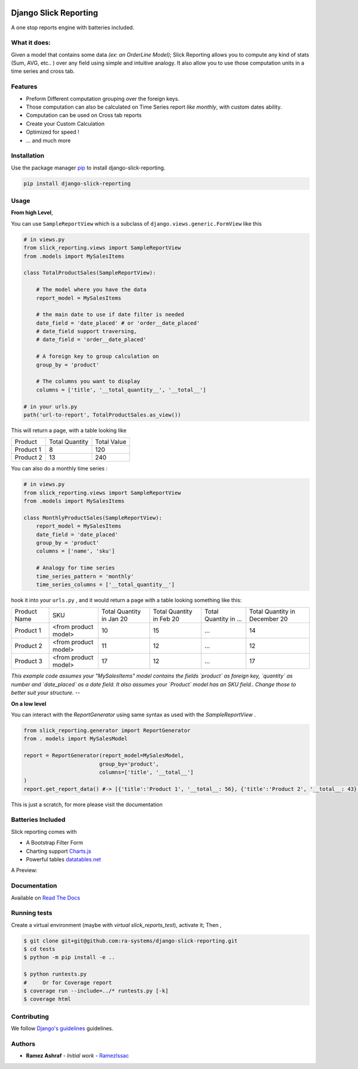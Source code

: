 .. image:: https://img.shields.io/pypi/v/django-slick-reporting.svg
    :target: https://pypi.org/project/django-slick-reproting

.. image:: https://img.shields.io/pypi/pyversions/django-slick-reporting.svg
    :target: https://pypi.org/project/django-slick-reporting

.. image:: https://img.shields.io/readthedocs/django-slick-reporting
    :target: https://django-slick-reporting.readthedocs.io/

.. image:: https://api.travis-ci.org/ra-systems/django-slick-reporting.svg?branch=master
    :target: https://travis-ci.org/ra-systems/django-slick-reporting

.. image:: https://img.shields.io/codecov/c/github/ra-systems/django-slick-reporting
    :target: https://codecov.io/gh/ra-systems/django-slick-reporting




Django Slick Reporting
======================

A one stop reports engine with batteries included.

What it does:
-------------

Given a model that contains some data *(ex: an OrderLine Model)*; Slick Reporting allows you to compute any kind of stats
(Sum, AVG, etc.. ) over any field using simple and intuitive analogy.
It also allow you to use those computation units in a time series and cross tab.

Features
--------

- Preform Different computation grouping over the foreign keys.
- Those computation can also be calculated on Time Series report *like monthly*, with custom dates ability.
- Computation can be used on Cross tab reports
- Create your Custom Calculation
- Optimized for speed !
- ... and much more

Installation
------------

Use the package manager `pip <https://pip.pypa.io/en/stable/>`_ to install django-slick-reporting.

.. code-block:: console

        pip install django-slick-reporting


Usage
-----

**From high Level**,

You can use ``SampleReportView`` which is a subclass of ``django.views.generic.FormView`` like this

.. code-block:: python

    # in views.py
    from slick_reporting.views import SampleReportView
    from .models import MySalesItems

    class TotalProductSales(SampleReportView):

        # The model where you have the data
        report_model = MySalesItems

        # the main date to use if date filter is needed
        date_field = 'date_placed' # or 'order__date_placed'
        # date_field support traversing,
        # date_field = 'order__date_placed'

        # A foreign key to group calculation on
        group_by = 'product'

        # The columns you want to display
        columns = ['title', '__total_quantity__', '__total__']

    # in your urls.py
    path('url-to-report', TotalProductSales.as_view())

This will return a page, with a table looking like

+-----------+----------------+-------------+
| Product   | Total Quantity | Total Value |
+-----------+----------------+-------------+
| Product 1 | 8              | 120         |
+-----------+----------------+-------------+
| Product 2 | 13             | 240         |
+-----------+----------------+-------------+

You can also do a monthly time series :


.. code-block:: python

    # in views.py
    from slick_reporting.views import SampleReportView
    from .models import MySalesItems

    class MonthlyProductSales(SampleReportView):
        report_model = MySalesItems
        date_field = 'date_placed'
        group_by = 'product'
        columns = ['name', 'sku']

        # Analogy for time series
        time_series_pattern = 'monthly'
        time_series_columns = ['__total_quantity__']


hook it into your ``urls.py`` , and it would return a page with a table looking something like this:

+--------------+----------------------+-----------------+----------------+-----------------------+-------------------------------+
| Product Name | SKU                  | Total Quantity  | Total Quantity | Total Quantity in ... | Total Quantity in December 20 |
|              |                      | in Jan 20       | in Feb 20      |                       |                               |
+--------------+----------------------+-----------------+----------------+-----------------------+-------------------------------+
| Product 1    | <from product model> | 10              | 15             | ...                   | 14                            |
+--------------+----------------------+-----------------+----------------+-----------------------+-------------------------------+
| Product 2    | <from product model> | 11              | 12             | ...                   | 12                            |
+--------------+----------------------+-----------------+----------------+-----------------------+-------------------------------+
| Product 3    | <from product model> | 17              | 12             | ...                   | 17                            |
+--------------+----------------------+-----------------+----------------+-----------------------+-------------------------------+

*This example code assumes your "MySalesItems" model contains the fields `product` as foreign key,  `quantity` as number and `date_placed` as a date field. It also assumes your `Product` model has an SKU field.. Change those to better suit your structure.*
--

**On a low level**

You can interact with the `ReportGenerator` using same syntax as used with the `SampleReportView` .

.. code-block:: python

    from slick_reporting.generator import ReportGenerator
    from . models import MySalesModel

    report = ReportGenerator(report_model=MySalesModel,
                            group_by='product',
                            columns=['title', '__total__']
    )
    report.get_report_data() #-> [{'title':'Product 1', '__total__: 56}, {'title':'Product 2', '__total__: 43}, ]


This is just a scratch, for more please visit the documentation 

Batteries Included
------------------

Slick reporting comes with

* A Bootstrap Filter Form
* Charting support `Charts.js <https://www.chartjs.org/>`_
* Powerful tables `datatables.net <https://datatables.net/>`_

A Preview:

.. image:: https://i.ibb.co/SvxTM23/Selection-294.png
    :target: https://i.ibb.co/SvxTM23/Selection-294.png
    :alt: Shipped in View Page


Documentation
-------------

Available on `Read The Docs <https://django-slick-reporting.readthedocs.io/en/latest/>`_



Running tests
-----------------
Create a virtual environment (maybe with `virtual slick_reports_test`), activate it; Then ,
 
.. code-block:: console
    
    $ git clone git+git@github.com:ra-systems/django-slick-reporting.git
    $ cd tests
    $ python -m pip install -e ..

    $ python runtests.py
    #     Or for Coverage report
    $ coverage run --include=../* runtests.py [-k]
    $ coverage html


Contributing
------------

We follow `Django's guidelines <https://docs.djangoproject.com/en/dev/internals/contributing/writing-code/unit-tests/>`_ guidelines.

Authors
--------

* **Ramez Ashraf** - *Initial work* - `RamezIssac <https://github.com/RamezIssac>`_

